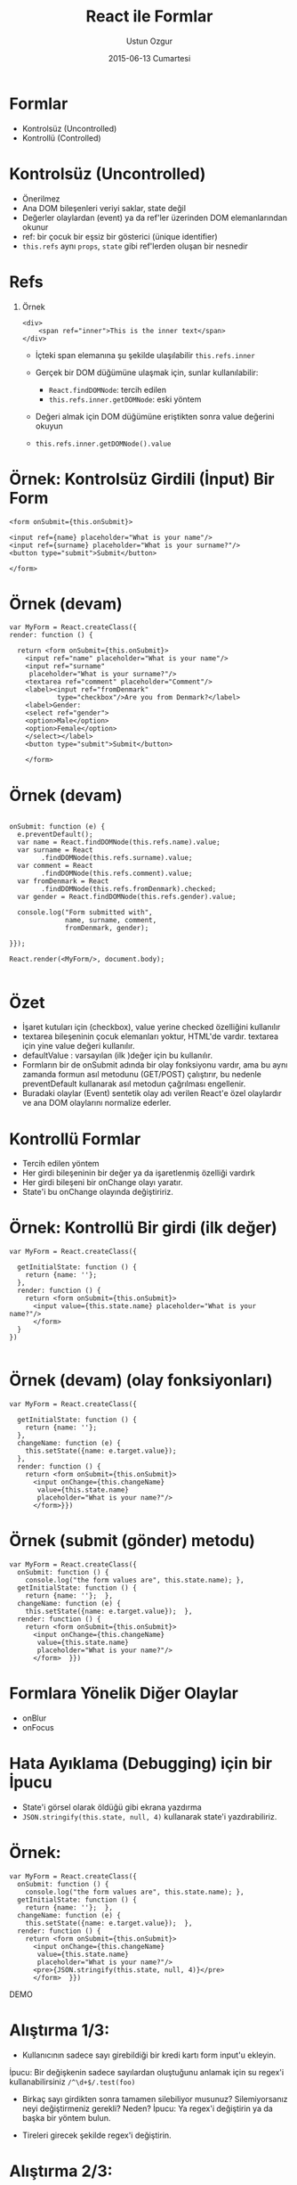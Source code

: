 #+TITLE:   React ile Formlar
#+AUTHOR:  Ustun Ozgur
#+EMAIL:   ustun@ustunozgur.com
#+DATE:    2015-06-13 Cumartesi
#+BEAMER-FRAME-LEVEL: 1
#+BEAMER_THEME: Rochester
#+OPTIONS: toc:nil outline:nil H:1

* Formlar

- Kontrolsüz (Uncontrolled)
- Kontrollü (Controlled)

* Kontrolsüz (Uncontrolled)

- Önerilmez
- Ana DOM bileşenleri veriyi saklar, state değil
- Değerler olaylardan (event) ya da ref'ler üzerinden DOM elemanlarından okunur
- ref: bir çocuk bir eşsiz bir gösterici (ünique identifier)
- =this.refs= aynı =props=, =state= gibi ref'lerden oluşan bir nesnedir

* Refs

** Örnek
#+BEGIN_SRC js2
<div>
    <span ref="inner">This is the inner text</span>
</div>
#+END_SRC

- İçteki span elemanına şu şekilde ulaşılabilir =this.refs.inner=

- Gerçek bir DOM düğümüne ulaşmak için, sunlar kullanılabilir:
  - =React.findDOMNode=: tercih edilen
  - =this.refs.inner.getDOMNode=: eski yöntem

- Değeri almak için DOM düğümüne eriştikten sonra value değerini okuyun
- =this.refs.inner.getDOMNode().value=


* Örnek: Kontrolsüz Girdili (İnput) Bir Form

#+BEGIN_SRC js2
    <form onSubmit={this.onSubmit}>

    <input ref={name} placeholder="What is your name"/>
    <input ref={surname} placeholder="What is your surname?"/>
    <button type="submit">Submit</button>

    </form>
#+END_SRC

* Örnek (devam)

#+BEGIN_SRC js2
  var MyForm = React.createClass({
  render: function () {

    return <form onSubmit={this.onSubmit}>
      <input ref="name" placeholder="What is your name"/>
      <input ref="surname"
       placeholder="What is your surname?"/>
      <textarea ref="comment" placeholder="Comment"/>
      <label><input ref="fromDenmark"
              type="checkbox"/>Are you from Denmark?</label>
      <label>Gender:
      <select ref="gender">
      <option>Male</option>
      <option>Female</option>
      </select></label>
      <button type="submit">Submit</button>

      </form>
#+END_SRC


* Örnek (devam)

#+BEGIN_SRC js2

  onSubmit: function (e) {
    e.preventDefault();
    var name = React.findDOMNode(this.refs.name).value;
    var surname = React
          .findDOMNode(this.refs.surname).value;
    var comment = React
          .findDOMNode(this.refs.comment).value;
    var fromDenmark = React
          .findDOMNode(this.refs.fromDenmark).checked;
    var gender = React.findDOMNode(this.refs.gender).value;

    console.log("Form submitted with",
                name, surname, comment,
                fromDenmark, gender);

  }});

  React.render(<MyForm/>, document.body);

#+END_SRC

* Özet

- İşaret kutuları için (checkbox), value yerine checked özelliğini kullanılır
- textarea bileşeninin çocuk elemanları yoktur, HTML'de vardır. textarea için
  yine value değeri kullanılır.
- defaultValue : varsayılan (ilk )değer için bu kullanılır.
- Formların bir de onSubmit adında bir olay fonksiyonu vardır, ama bu aynı
  zamanda formun asıl metodunu (GET/POST) çalıştırır, bu nedenle
  preventDefault kullanarak asıl metodun çağrılması engellenir.
- Buradaki olaylar (Event) sentetik olay adı verilen React'e özel olaylardır
  ve ana DOM olaylarını normalize ederler.

* Kontrollü Formlar

- Tercih edilen yöntem
- Her girdi bileşeninin bir değer ya da işaretlenmiş özelliği vardırk
- Her girdi bileşeni bir onChange olayı yaratır.
- State'i bu onChange olayında değiştiririz.

* Örnek: Kontrollü Bir girdi (ilk değer)

#+BEGIN_SRC js2
  var MyForm = React.createClass({

    getInitialState: function () {
      return {name: ''};
    },
    render: function () {
      return <form onSubmit={this.onSubmit}>
        <input value={this.state.name} placeholder="What is your name?"/>
        </form>
    }
  })

#+END_SRC

* Örnek (devam) (olay fonksiyonları)

#+BEGIN_SRC js2
  var MyForm = React.createClass({

    getInitialState: function () {
      return {name: ''};
    },
    changeName: function (e) {
      this.setState({name: e.target.value});
    },
    render: function () {
      return <form onSubmit={this.onSubmit}>
        <input onChange={this.changeName}
         value={this.state.name}
         placeholder="What is your name?"/>
        </form>}})
#+END_SRC

* Örnek (submit (gönder) metodu)

#+BEGIN_SRC js2
  var MyForm = React.createClass({
    onSubmit: function () {
      console.log("the form values are", this.state.name); },
    getInitialState: function () {
      return {name: ''};  },
    changeName: function (e) {
      this.setState({name: e.target.value});  },
    render: function () {
      return <form onSubmit={this.onSubmit}>
        <input onChange={this.changeName}
         value={this.state.name}
         placeholder="What is your name?"/>
        </form>  }})
#+END_SRC


* Formlara Yönelik Diğer Olaylar

- onBlur
- onFocus

* Hata Ayıklama (Debugging) için bir İpucu

- State'i görsel olarak öldüğü gibi ekrana yazdırma
- =JSON.stringify(this.state, null, 4)= kullanarak state'i yazdırabiliriz.

* Örnek:

#+BEGIN_SRC js2
  var MyForm = React.createClass({
    onSubmit: function () {
      console.log("the form values are", this.state.name); },
    getInitialState: function () {
      return {name: ''};  },
    changeName: function (e) {
      this.setState({name: e.target.value});  },
    render: function () {
      return <form onSubmit={this.onSubmit}>
        <input onChange={this.changeName}
         value={this.state.name}
         placeholder="What is your name?"/>
        <pre>{JSON.stringify(this.state, null, 4)}</pre>
        </form>  }})
#+END_SRC


DEMO

* Alıştırma 1/3:

- Kullanıcının sadece sayı girebildiği bir kredi kartı form input'u ekleyin.

İpucu: Bir değişkenin sadece sayılardan oluştuğunu anlamak için su regex'i kullanabilirsiniz =/^\d+$/.test(foo)=

- Birkaç sayı girdikten sonra tamamen silebiliyor musunuz? Silemiyorsanız neyi
  değiştirmeniz gerekli? Neden? İpucu: Ya regex'i değiştirin ya da başka bir
  yöntem bulun.

- Tireleri girecek şekilde regex'i değiştirin.

* Alıştırma 2/3:

- Kullanıcı ad alanına giriş yaparken onları cinsiyetlerine göre Bey/Hanım,
  olarak selamlayın. Örneğin adını Ali olarak girerse Merhaba Ali Bey desin,
  Ayşe olarak girerse Merhaba Ayşe Hanım desin. Erkek adları: =["Ali",
  "Ahmet"]=. Kadın adları =["Ayşe", "Fatma"]=.
- Bunun dışındaki adlara sadece adıyla hitap edin. Merhaba Hüseyin.
- Eğer ad yoksa, ekranda Merhaba yazmasın, ekran boş olsun.

* Alıştırma 3/3:

- Kullanıcı ad alanından kart alanına geçerken eğer 3 harften kısa bir ad
  yazdıysa bir uyarı oluşturun. Ancak daha alanı terk etmediyse bu uyarı
  görüntülenmemeli.

İpucu: Takip edilmesi gereken state değişkenleri hakkında düşünün. Bir
değişkenin geçerli olup olmadığı bilgisi state'te tutulmalı mı? Artıları ve
eksikleri düşünün.

- Submit tuşuna tıklayınca bir validasyon ekleyin. İsim en az üç harf, kredi
  kartı tireler hariç en az 16 rakam olmalı. Formun validasyon değerini
  state'te tutmalı mıyız? Bu konuya kafa yörün.

- Todo uygulamasında, yeni bir todo ekleme özelliğini ekleyin.
